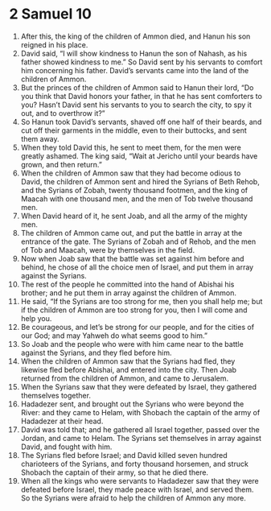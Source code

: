 ﻿
* 2 Samuel 10
1. After this, the king of the children of Ammon died, and Hanun his son reigned in his place. 
2. David said, “I will show kindness to Hanun the son of Nahash, as his father showed kindness to me.” So David sent by his servants to comfort him concerning his father. David’s servants came into the land of the children of Ammon. 
3. But the princes of the children of Ammon said to Hanun their lord, “Do you think that David honors your father, in that he has sent comforters to you? Hasn’t David sent his servants to you to search the city, to spy it out, and to overthrow it?” 
4. So Hanun took David’s servants, shaved off one half of their beards, and cut off their garments in the middle, even to their buttocks, and sent them away. 
5. When they told David this, he sent to meet them, for the men were greatly ashamed. The king said, “Wait at Jericho until your beards have grown, and then return.” 
6. When the children of Ammon saw that they had become odious to David, the children of Ammon sent and hired the Syrians of Beth Rehob, and the Syrians of Zobah, twenty thousand footmen, and the king of Maacah with one thousand men, and the men of Tob twelve thousand men. 
7. When David heard of it, he sent Joab, and all the army of the mighty men. 
8. The children of Ammon came out, and put the battle in array at the entrance of the gate. The Syrians of Zobah and of Rehob, and the men of Tob and Maacah, were by themselves in the field. 
9. Now when Joab saw that the battle was set against him before and behind, he chose of all the choice men of Israel, and put them in array against the Syrians. 
10. The rest of the people he committed into the hand of Abishai his brother; and he put them in array against the children of Ammon. 
11. He said, “If the Syrians are too strong for me, then you shall help me; but if the children of Ammon are too strong for you, then I will come and help you. 
12. Be courageous, and let’s be strong for our people, and for the cities of our God; and may Yahweh do what seems good to him.” 
13. So Joab and the people who were with him came near to the battle against the Syrians, and they fled before him. 
14. When the children of Ammon saw that the Syrians had fled, they likewise fled before Abishai, and entered into the city. Then Joab returned from the children of Ammon, and came to Jerusalem. 
15. When the Syrians saw that they were defeated by Israel, they gathered themselves together. 
16. Hadadezer sent, and brought out the Syrians who were beyond the River: and they came to Helam, with Shobach the captain of the army of Hadadezer at their head. 
17. David was told that; and he gathered all Israel together, passed over the Jordan, and came to Helam. The Syrians set themselves in array against David, and fought with him. 
18. The Syrians fled before Israel; and David killed seven hundred charioteers of the Syrians, and forty thousand horsemen, and struck Shobach the captain of their army, so that he died there. 
19. When all the kings who were servants to Hadadezer saw that they were defeated before Israel, they made peace with Israel, and served them. So the Syrians were afraid to help the children of Ammon any more. 
